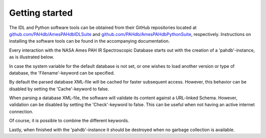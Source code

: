 
Getting started
===========================

The IDL and Python software tools can be obtained from their GitHub
repositories located at `github.com/PAHdb/AmesPAHdbIDLSuite
<https://github.com/PAHdb/AmesPAHdbIDLSuite>`_ and
`github.com/PAHdb/AmesPAHdbPythonSuite
<https://github.com/PAHdb/AmesPAHdbPythonSuite>`_,
respectively. Instructions on installing the software tools can be
found in the accompanying documentation.

Every interaction with the NASA Ames PAH IR Spectroscopic Database
starts out with the creation of a 'pahdb'-instance, as is illustrated
below.

.. tabs::

    .. code-tab:: idl

        ;; Using the OBJ_NEW-function

	pahdb = OBJ_NEW('AmesPAHdbIDLSuite')

	;; Alternatively, using implicit object creation

	pahdb = AmesPAHdbIDLSuite()
    .. code-tab:: python

        from amespahdbpythonsuite.pahdb import Amespahdbpythonsuite
        pahdb = amespahdbpythonsuite()

In case the system variable for the default database is not set, or
one wishes to load another version or type of database, the
'Filename'-keyword can be specified.

.. tabs::

    .. code-tab:: idl

        pahdb = OBJ_NEW('AmesPAHdbIDLSuite', Filename='/path/to/xml-file')

    .. code-tab:: python

        pahdb = Amespahdbpythonsuite(filename='/path/to/xml-file')

By default the parsed database XML-file will be cached for faster
subsequent access. However, this behavior can be disabled by setting
the 'Cache'-keyword to false.

.. tabs::

    .. code-tab:: idl

        pahdb = OBJ_NEW('AmesPAHdbIDLSuite', Cache=0)

    .. code-tab:: python

        pahdb = Amespahdbpythonsuite(cache=False)

When parsing a database XML-file, the software will validate its
content against a URL-linked Schema. However, validation can be
disabled by setting the 'Check'-keyword to false.  This can be useful
when not having an active internet connection.

.. tabs::

    .. code-tab:: idl

        pahdb = OBJ_NEW('AmesPAHdbIDLSuite', Check=0)

    .. code-tab:: python

        pahdb = Amespahdbpythonsuite(check=False)

Of course, it is possible to combine the different keywords.

.. tabs::

    .. code-tab:: idl

        pahdb = OBJ_NEW('AmesPAHdbIDLSuite', Filename='path/to/xml-file', $
                                     Cache=0, Check=0)

    .. code-tab:: python

        pahdb = Amespahdbpythonsuite(filename='/path/to/xml-file',
                                     cache=False, check=False)

Lastly, when finished with the 'pahdb'-instance it should be destroyed
when no garbage collection is available.

.. tabs::

    .. code-tab:: idl

        OBJ_DESTROY,pahdb

    .. code-tab:: python

       del pahdb
